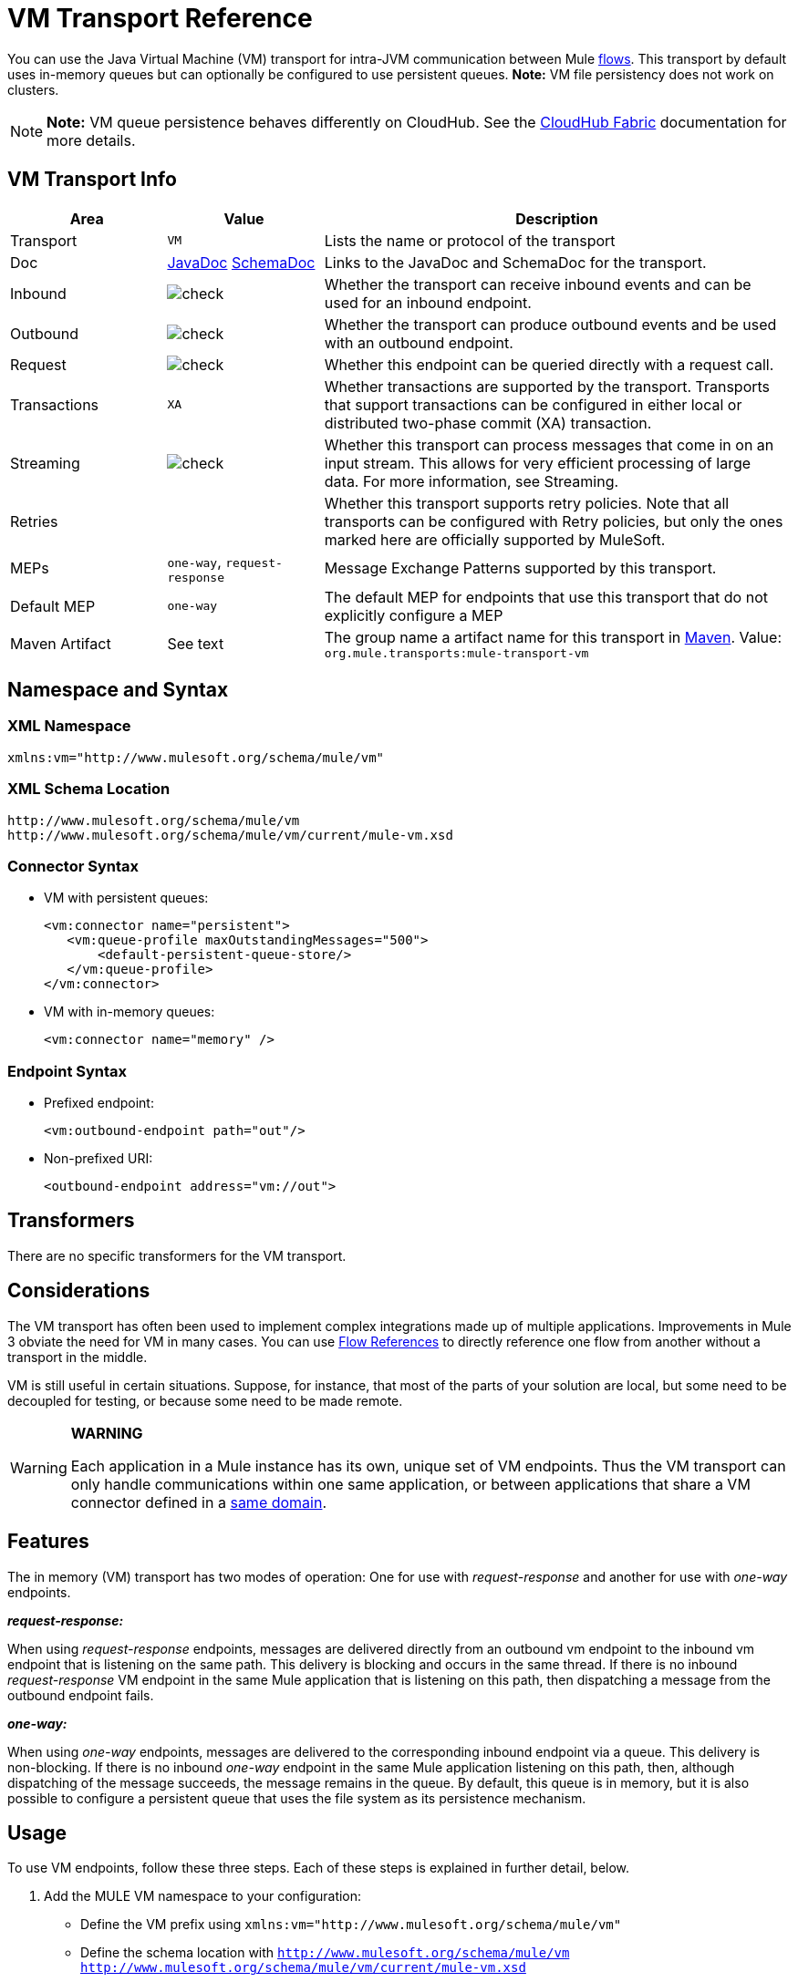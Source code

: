 = VM Transport Reference
:keywords: anypoint studio, studio, mule, connector, endpoint, vm, jvm, java virtual machine

You can use the Java Virtual Machine (VM) transport for intra-JVM communication between Mule link:/mule-fundamentals/v/3.7/flows-and-subflows[flows]. This transport by default uses in-memory queues but can optionally be configured to use persistent queues. *Note:* VM file persistency does not work on clusters.

[NOTE]
*Note:* VM queue persistence behaves differently on CloudHub. See the link:/runtime-manager/cloudhub-fabric[CloudHub Fabric] documentation for more details.

== VM Transport Info

[width="100%",cols="20a,20a,60a",options="header"]
|===
|Area|Value|Description
|Transport |`VM`|Lists the name or protocol of the transport
|Doc |link:http://www.mulesoft.org/docs/site/3.7.0/apidocs/org/mule/transport/vm/package-summary.html[JavaDoc] link:http://www.mulesoft.org/docs/site/current3/schemadocs/namespaces/http_www_mulesoft_org_schema_mule_vm/namespace-overview.html[SchemaDoc] |Links to the JavaDoc and SchemaDoc for the transport.
|Inbound |image:check.png[check] |Whether the transport can receive inbound events and can be used for an inbound endpoint.
|Outbound |image:check.png[check] |Whether the transport can produce outbound events and be used with an outbound endpoint.
|Request |image:check.png[check] |Whether this endpoint can be queried directly with a request call.
|Transactions |`XA`|Whether transactions are supported by the transport. Transports that support transactions can be configured in either local or distributed two-phase commit (XA) transaction.
|Streaming |image:check.png[check] |Whether this transport can process messages that come in on an input stream. This allows for very efficient processing of large data. For more information, see Streaming.
|Retries ||Whether this transport supports retry policies. Note that all transports can be configured with Retry policies, but only the ones marked here are officially supported by MuleSoft.
|MEPs |`one-way`, `request-response` |Message Exchange Patterns supported by this transport.
|Default MEP |`one-way` |The default MEP for endpoints that use this transport that do not explicitly configure a MEP
|Maven Artifact |See text |The group name a artifact name for this transport in link:http://maven.apache.org/[Maven]. Value: +
`org.mule.transports:mule-transport-vm`
|===

== Namespace and Syntax

=== XML Namespace

[source, xml]
----
xmlns:vm="http://www.mulesoft.org/schema/mule/vm"
----

=== XML Schema Location

[source, code, linenums]
----
http://www.mulesoft.org/schema/mule/vm
http://www.mulesoft.org/schema/mule/vm/current/mule-vm.xsd
----

=== Connector Syntax

* VM with persistent queues:
+
[source,xml, linenums]
----
<vm:connector name="persistent">
   <vm:queue-profile maxOutstandingMessages="500">
       <default-persistent-queue-store/>
   </vm:queue-profile>
</vm:connector>
----
+
* VM with in-memory queues:
+
[source, xml]
----
<vm:connector name="memory" />
----

=== Endpoint Syntax

* Prefixed endpoint:
+
[source, xml]
----
<vm:outbound-endpoint path="out"/>
----
+
* Non-prefixed URI:
+
[source, xml]
----
<outbound-endpoint address="vm://out">
----

== Transformers

There are no specific transformers for the VM transport.

== Considerations

The VM transport has often been used to implement complex integrations made up of multiple applications. Improvements in Mule 3 obviate the need for VM in many cases. You can use link:/mule-user-guide/v/3.7/flow-reference-component-reference[Flow References] to directly reference one flow from another without a transport in the middle.

VM is still useful in certain situations. Suppose, for instance, that most of the parts of your solution are local, but some need to be decoupled for testing, or because some need to be made remote.

[WARNING]
====
*WARNING* +

Each application in a Mule instance has its own, unique set of VM endpoints. Thus the VM transport can only handle communications within one same application, or between applications that share a VM connector defined in a link:/mule-user-guide/v/3.7/shared-resources[same domain].
====

== Features

The in memory (VM) transport has two modes of operation: One for use with _request-response_ and another for use with _one-way_ endpoints. 

*_request-response:_*

When using _request-response_ endpoints, messages are delivered directly from an outbound vm endpoint to the inbound vm endpoint that is listening on the same path. This delivery is blocking and occurs in the same thread. If there is no inbound _request-response_ VM endpoint in the same Mule application that is listening on this path, then dispatching a message from the outbound endpoint fails.

*_one-way:_*

When using _one-way_ endpoints, messages are delivered to the corresponding inbound endpoint via a queue. This delivery is non-blocking. If there is no inbound _one-way_ endpoint in the same Mule application listening on this path, then, although dispatching of the message succeeds, the message remains in the queue. By default, this queue is in memory, but it is also possible to configure a persistent queue that uses the file system as its persistence mechanism.

== Usage

To use VM endpoints, follow these three steps. Each of these steps is explained in further detail, below.

. Add the MULE VM namespace to your configuration:  +
** Define the VM prefix using `xmlns:vm="http://www.mulesoft.org/schema/mule/vm"`
** Define the schema location with `http://www.mulesoft.org/schema/mule/vm http://www.mulesoft.org/schema/mule/vm/current/mule-vm.xsd`
. Optionally, define one or more connectors for VM endpoints.
** Create a VM connector:
+
[source, xml]
----
<vm:connector name="vmConnector"/>
----
+
If none is created, all VM endpoints use a default connector.
+
. Create VM endpoints.
** Messages are received on inbound endpoints.
** Messages are sent to outbound endpoints.
** Both kinds of endpoints are identified by a path name or address.

=== Declaring the VM Namespace

To use the VM transport, you must declare the VM namespace in the header of the Mule configuration file. For example:

*VM Transport Namespace Declaration*

[source,xml, linenums]
----
<mule xmlns="http://www.mulesoft.org/schema/mule/core"
      xmlns:xsi="http://www.w3.org/2001/XMLSchema-instance"
      xmlns:vm="http://www.mulesoft.org/schema/mule/vm"
      xsi:schemaLocation="
               http://www.mulesoft.org/schema/mule/core http://www.mulesoft.org/schema/mule/core/current/mule.xsd
               http://www.mulesoft.org/schema/mule/vm http://www.mulesoft.org/schema/mule/vm/current/mule-vm.xsd">
----

=== Configuring VM Connectors

The configuration of the VM connector is optional. Configuring a connector allows you to configure a Queue Profile. See link:/runtime-manager/managing-queues[Managing Queues] for more information.

==== How Queues are Used in VM Transports

By default, Mule uses queues in the asynchronous processing of messages that use the VM transport. The VM transport can be used for flows, where all the message processing is done in the JVM in which the Mule instance is running.

When requests come into a receiver for a flow that uses the VM transport, they are stored on a queue until threads from a thread pool can pick them up and process them. The receiver thread then releases back into the receiver thread pool so it can carry another incoming message. Each message waiting in the queue can be assigned a different thread from the pool of threads.

You can configure a queue for a VM transport through a queue profile. The queue profile specifies how the queue behaves. Typically, you do not need to configure the queue profile for performance, since the default configuration is usually sufficient, that is, the queue is not the bottleneck. (Performance is usually limited by the component or one of the endpoints.) For other reasons, you still might want to specify a maximum queue size, or enable persistence on the queue (which is disabled by default).

You configure the queue profile using the <queue-profile> element. For a VM transport, you specify the <queue-profile> element on the connector.

Attributes of the <queue-profile> element:

* Name: `maxOutstandingMessages`:
** Type: integer
** Required: No
** Default: 0
** Defines the maximum number of messages that can be queued. The default, 0, means there is no limit on the number of messages that can be queued.

* Name: `persistent`:
** Type: boolean
** Required: No
** Default: false
** Specifies whether Mule messages are persisted to a store. Primarily, this is used for persisting queued messages to disk so that the internal state of the server is mirrored on disk in case the server fails and needs to be restarted.

Based on the persistent attribute value you specify, Mule chooses a persistence strategy to use for the queue. By default, Mule use two persistence strategies:

* `MemoryPersistenceStrategy`, which is a volatile, in-memory persistence strategy.
* `FilePersistenceStrategy`, which uses a file store to persist messages to a (non-volatile) disk, and therefore maintains messages even if Mule is restarted.

=== Configuring Endpoints

Endpoints are configured as with all transports.

The VM transport specific endpoints are configured using the vm namespace and use a _path_ or _address_ attribute. For example:

[source, xml]
----
<vm:outbound-endpoint path="out" exchange-pattern="one-way"/>
----

If you need to invoke a VM endpoint from Mule client, use an endpoint URI. The format of an endpoint uri for VM is as follows:

[source, xml]
----
vm://<your_path_here>
----

== Using Transactions

_One-way_ VM queues can take part in distributed link:/mule-user-guide/v/3.7/xa-transactions[XA Transactions]. To make a VM endpoint transactional, use a configuration like the following:

[source,xml, linenums]
----
<flow>
  <vm:inbound-endpoint address="vm://dispatchInQueue">
    <vm:transaction action="BEGIN_OR_JOIN"/>
  </vm:inbound-endpoint>
</flow>
----

Using XA requires that you add a transaction manager to your configuration. For more information, see link:/mule-user-guide/v/3.7/transaction-management[Transaction Management].

=== Transactional Inbound VM Queues

Inbound VM endpoints support fully transactional flows. For instance, the following configuration creates a VM queue (because the inbound endpoint is one-way), and processes messages read from this queue synchronously and transactionally:

[source,xml, linenums]
----
<flow name="transactionalVM">
    <vm:inbound-endpoint path="orders" exchange-pattern="one-way">
        <vm:transaction action="ALWAYS_BEGIN"/>
    </vm:inbound-endpoint>
    <component class="com/mycomany.ProcessOrder"/>
</flow>
----

XA transactions are also supported:

[source,xml, linenums]
----
<flow name="transactionalVM">
    <vm:inbound-endpoint path="orders" exchange-pattern="one-way">
        <xa-transaction action="ALWAYS_BEGIN"/>
    </vm:inbound-endpoint>
    <component class="com/mycomany.ProcessOrder"/>
    <jms:outbound-endpoint ref="processedOrders">
        <xa-transaction action="ALWAYS_JOIN"/>
    </jms:outbound-endpoint>
</flow>
----

== Example Configurations

*Example Usage of VM Endpoints*

[source, xml, linenums]
----
<vm:connector name="persistentVmConnector" queueTimeout="1000"> //<1>
   <queue-profile maxOutstandingMessages="100" persistent="true"/>
</vm:connector>
 
<flow>
    <vm:inbound-endpoint path="in" exchange-pattern="request-response"/> //<2>
    <component class="org.mule.ComponentClass"/>
    <vm:outbound-endpoint exchange-pattern="one-way" path="out" connector-ref="persistentVmConnector" /> //<3>
</flow>
----
<1> Customized connector configuration with a queue profile and queueTimeout.
<2> The first VM endpoint (inbound) uses a _request-response_ exchange pattern and the default connector configuration, thus no connector definition is needed.
<3> The second VM endpoint (outbound) uses a _one-way_ exchange pattern and the customized connector configuration in #1.

== Configuration Reference

=== VM Transport

The VM transport is used for intra-VM communication between components managed by Mule. The transport provides options for configuring VM transient or persistent queues.

=== Connector

The following sections list attributes and child elements of the connector.

==== Attributes of connector

`queueTimeout`:

* Type: `positiveInteger`
* Required: Yes
* The timeout setting for the queue used for asynchronous endpoints

==== Child Elements of connector

* queueProfile, Cardinality: 0..1, DEPRECATED. USE "<queue-profile>" instead.
* queue-profile, Cardinality: 0..1, Configures the properties of this connector's queue (see link:/runtime-manager/managing-queues[Managing Queues]).

=== Inbound Endpoint

The endpoint on which this connector receives messages from the transport.

==== Attributes of inbound-endpoint

* Name: path
* Type: string
* Required: No
* The queue path, such as dispatchInQueue to create the address vm://dispatchInQueue.

No child elements.

=== Outbound Endpoint

The endpoint to which this connector sends messages.

==== Attributes of outbound-endpoint

* Name: path
* Type: string
* Required: No
* The queue path, such as dispatchInQueue to create the address vm://dispatchInQueue.

No child elements.

=== Endpoint

An endpoint "template" that can be used to construct an inbound or outbound endpoint elsewhere in the configuration by referencing the endpoint name.

==== Attributes of endpoint

* Name: path
* Type: string
* Required: No
* The queue path, such as dispatchInQueue to create the address vm://dispatchInQueue.

No child elements.

=== Transaction

The transaction element configures a transaction. Transactions allow a series of operations to be grouped together so that they can be rolled back if a failure occurs. For more information, see link:/mule-user-guide/v/3.7/transaction-management[Transaction Management].

No child elements.

== Schema

link:http://www.mulesoft.org/docs/site/current3/schemadocs/namespaces/http_www_mulesoft_org_schema_mule_vm/namespace-overview.html[Schemadocs]

== Javadoc API Reference

The Javadoc for this module can be found here:

http://www.mulesoft.org/docs/site/3.7.0/apidocs/org/mule/transport/vm/package-summary.html[VM JavaDoc]

== Maven

The In-Memory Transport can be included with the following dependency:

[source, xml, linenums]
----
<vm:connector name="persistentVmConnector" queueTimeout="1000"> //<1>
   <queue-profile maxOutstandingMessages="100" persistent="true"/>
</vm:connector>
 
<flow>
    <vm:inbound-endpoint path="in" exchange-pattern="request-response"/> //<2>
    <component class="org.mule.ComponentClass"/>
    <vm:outbound-endpoint exchange-pattern="one-way" path="out" connector-ref="persistentVmConnector" /> //<3>
</flow>
----
<1> Customized connector configuration with a queue profile and queueTimeout.
<2> The first VM endpoint (inbound) uses a _request-response_ exchange pattern and the default connector configuration, thus no connector definition is needed.
<3> The second VM endpoint (outbound) uses a _one-way_ exchange pattern and the customized connector configuration in #1.

== Best Practices

Be certain that inbound request-response endpoints are paired with outbound request-response endpoints and inbound one-way endpoints are paired with outbound one-way endpoints.

Consider setting up your application following a link:/mule-management-console/v/3.7/reliability-patterns[reliability pattern].

== See Also

* link:http://training.mulesoft.com[MuleSoft Training]
* link:https://www.mulesoft.com/webinars[MuleSoft Webinars]
* link:http://blogs.mulesoft.com[MuleSoft Blogs]
* link:http://forums.mulesoft.com[MuleSoft's Forums]
* link:https://www.mulesoft.com/support-and-services/mule-esb-support-license-subscription[MuleSoft Support]
* mailto:support@mulesoft.com[Contact MuleSoft]
